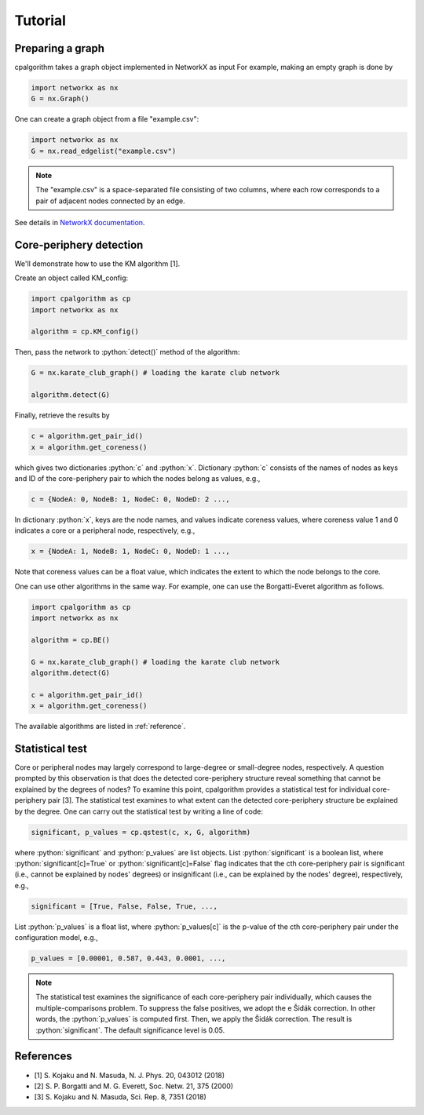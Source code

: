 =======================
Tutorial
=======================

Preparing a graph
---------------------

cpalgorithm takes a graph object implemented in NetworkX as input 
For example, making an empty graph is done by 

.. code-block:: python

  import networkx as nx
  G = nx.Graph()

One can create a graph object from a file "example.csv": 

.. code-block:: python

  import networkx as nx
  G = nx.read_edgelist("example.csv")

.. note:: 

  The "example.csv" is a space-separated file consisting of two columns, where
  each row corresponds to a pair of adjacent nodes connected by an edge.  

See details in `NetworkX documentation <https://networkx.github.io/documentation/stable/>`_.

 
Core-periphery detection
------------------------
.. role:: python(code)
    :language: python


We'll demonstrate how to use the KM algorithm [1].


Create an object called KM_config:

.. code-block:: python
  
   import cpalgorithm as cp
   import networkx as nx

   algorithm = cp.KM_config()


Then, pass the network to :python:`detect()` method of the algorithm:

.. code-block:: python
  
   G = nx.karate_club_graph() # loading the karate club network
 
   algorithm.detect(G)

Finally, retrieve the results by


.. code-block:: python
  
   c = algorithm.get_pair_id()
   x = algorithm.get_coreness()
  
which gives two dictionaries :python:`c` and :python:`x`.
Dictionary :python:`c` consists of the names of nodes as keys and ID of the core-periphery pair to which the nodes belong as values, e.g.,  
 
.. code-block:: python

   c = {NodeA: 0, NodeB: 1, NodeC: 0, NodeD: 2 ..., 

In dictionary :python:`x`, keys are the node names, and values indicate coreness values, where coreness value 1 and 0 indicates a core or a peripheral node, respectively, e.g.,  

.. code-block:: python

   x = {NodeA: 1, NodeB: 1, NodeC: 0, NodeD: 1 ...,

Note that coreness values can be a float value, which indicates the extent to which the node belongs to the core. 

One can use other algorithms in the same way. 
For example, one can use the Borgatti-Everet algorithm as follows. 
 

.. code-block:: python
  
   import cpalgorithm as cp
   import networkx as nx

   algorithm = cp.BE()

   G = nx.karate_club_graph() # loading the karate club network
   algorithm.detect(G)
 
   c = algorithm.get_pair_id()
   x = algorithm.get_coreness()

The available algorithms are listed in :ref:`reference`. 


Statistical test
------------------------

Core or peripheral nodes may largely correspond to large-degree or small-degree nodes, respectively.
A question prompted by this observation is that does the detected core-periphery structure reveal something that cannot be explained by the degrees of nodes?
To examine this point, cpalgorithm provides a statistical test for individual core-periphery pair [3].
The statistical test examines to what extent can the detected core-periphery structure be explained by the degree. 
One can carry out the statistical test by writing a line of code: 

.. code-block:: python

   significant, p_values = cp.qstest(c, x, G, algorithm)

where :python:`significant` and :python:`p_values` are list objects.
List :python:`significant` is a boolean list, where :python:`significant[c]=True` or :python:`significant[c]=False` flag indicates that the cth core-periphery pair is significant (i.e., cannot be explained by nodes' degrees) or insignificant (i.e., can be explained by the nodes' degree), respectively, e.g.,  

.. code-block:: python

   significant = [True, False, False, True, ...,

List :python:`p_values` is a float list, where :python:`p_values[c]` is the p-value of the cth core-periphery pair under the configuration model, e.g.,  

.. code-block:: python

   p_values = [0.00001, 0.587, 0.443, 0.0001, ...,

.. note:: 

  The statistical test examines the significance of each core-periphery pair individually, which causes the multiple-comparisons problem. 
  To suppress the false positives, we adopt the e Šidák correction. 
  In other words, the :python:`p_values` is computed first. Then, we apply the Šidák correction. The result is  :python:`significant`.
  The default significance level is 0.05.
  

References
----------

- [1] S. Kojaku and N. Masuda, N. J. Phys. 20, 043012 (2018)
- [2] S. P. Borgatti and M. G. Everett, Soc. Netw. 21, 375 (2000) 
- [3] S. Kojaku and N. Masuda, Sci. Rep. 8, 7351 (2018)


